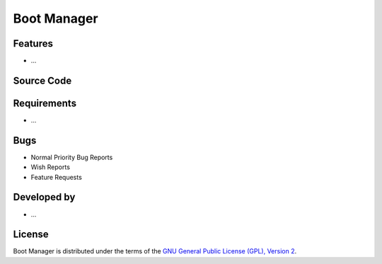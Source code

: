 Boot Manager
~~~~~~~~~~~~

.. :Author: AUTHOR OF PAGE

.. Brief description for Boot Manager

Features
--------

* ...

Source Code
-----------

.. Link to source code

Requirements
------------

* ...

Bugs
----

.. Links to bugzilla for following titles

* Normal Priority Bug Reports
* Wish Reports
* Feature Requests

Developed by
------------

.. AUTHORS OF Boot Manager, Similar to AUTHORS File of project

* ...

License
-------

Boot Manager is distributed under the terms of the `GNU General Public License (GPL), Version 2 <http://www.gnu.org/licenses/old-licenses/gpl-2.0.html>`_.

.. _Pisi: http://developer.pardus.org.tr/pisi
.. _Python: http://www.python.org
.. _WebSVN: http://websvn.pardus.org.tr
